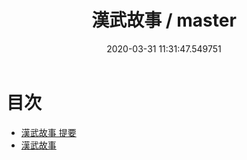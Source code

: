 #+TITLE: 漢武故事 / master
#+DATE: 2020-03-31 11:31:47.549751
* 目次
 - [[file:KR3l0095_000.txt::000-1a][漢武故事 提要]]
 - [[file:KR3l0095_000.txt::000-5a][漢武故事]]
